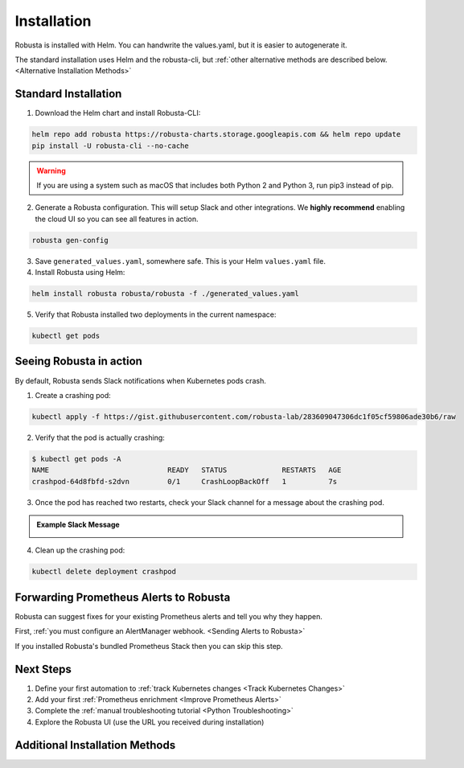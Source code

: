 Installation
##################

Robusta is installed with Helm. You can handwrite the values.yaml, but it is easier to autogenerate it.

The standard installation uses Helm and the robusta-cli, but :ref:`other alternative methods are described below. <Alternative Installation Methods>`

Standard Installation
------------------------------

1. Download the Helm chart and install Robusta-CLI:

.. code-block:: bash

   helm repo add robusta https://robusta-charts.storage.googleapis.com && helm repo update
   pip install -U robusta-cli --no-cache
   

.. warning:: If you are using a system such as macOS that includes both Python 2 and Python 3, run pip3 instead of pip.

2. Generate a Robusta configuration. This will setup Slack and other integrations. We **highly recommend** enabling the cloud UI so you can see all features in action.

.. code-block:: bash

    robusta gen-config

3. Save ``generated_values.yaml``, somewhere safe. This is your Helm ``values.yaml`` file.

4. Install Robusta using Helm:

.. code-block:: bash

    helm install robusta robusta/robusta -f ./generated_values.yaml

5. Verify that Robusta installed two deployments in the current namespace:

.. code-block:: bash

    kubectl get pods

Seeing Robusta in action
------------------------------

By default, Robusta sends Slack notifications when Kubernetes pods crash.

1. Create a crashing pod:

.. code-block:: python

   kubectl apply -f https://gist.githubusercontent.com/robusta-lab/283609047306dc1f05cf59806ade30b6/raw


2. Verify that the pod is actually crashing:

.. code-block:: bash

   $ kubectl get pods -A
   NAME                            READY   STATUS             RESTARTS   AGE
   crashpod-64d8fbfd-s2dvn         0/1     CrashLoopBackOff   1          7s

3. Once the pod has reached two restarts, check your Slack channel for a message about the crashing pod.

.. admonition:: Example Slack Message

    .. image:: /images/crash-report.png


4. Clean up the crashing pod:

.. code-block:: python

   kubectl delete deployment crashpod

Forwarding Prometheus Alerts to Robusta
----------------------------------------

Robusta can suggest fixes for your existing Prometheus alerts and tell you why they happen.

First, :ref:`you must configure an AlertManager webhook. <Sending Alerts to Robusta>`

If you installed Robusta's bundled Prometheus Stack then you can skip this step.

Next Steps
---------------------------------

1. Define your first automation to :ref:`track Kubernetes changes <Track Kubernetes Changes>`
2. Add your first :ref:`Prometheus enrichment <Improve Prometheus Alerts>`
3. Complete the :ref:`manual troubleshooting tutorial <Python Troubleshooting>`
4. Explore the Robusta UI (use the URL you received during installation)

Additional Installation Methods
---------------------------------

.. dropdown:: Installing with GitOps
    :color: light

    Follow the instructions above to generate ``generated_values.yaml``. Commit it to git and use ArgoCD or
    your favorite tool to install.

.. dropdown:: Installing without the Robusta CLI
    :color: light

    Using the cli is totally optional. If you prefer, you can skip the CLI and fetch the default ``values.yaml``:

    .. code-block:: yaml

        helm repo add robusta https://robusta-charts.storage.googleapis.com && helm repo update
        helm show values robusta/robusta


    Most values are documented in the :ref:`Configuration Guide`

    Do not use the ``values.yaml`` file in the GitHub repo. It has some empty placeholders which are replaced during
    our release process.

.. dropdown:: Installing in a different namespace
    :color: light

    Create a namespace ``robusta`` and install robusta in the new namespace using:

    .. code-block:: bash

        helm install robusta robusta/robusta -f ./generated_values.yaml -n robusta --create-namespace

    Verify that Robusta installed two deployments in the ``robusta`` namespace:

    .. code-block:: bash

        kubectl get pods -n robusta

.. dropdown:: Installing a second cluster
    :color: light

    When installing a second cluster on the same account, there is no need to run ``robusta gen-config`` again.

    Just change ``clusterName`` in values.yaml. It can have any value as long as it is unique between clusters.
